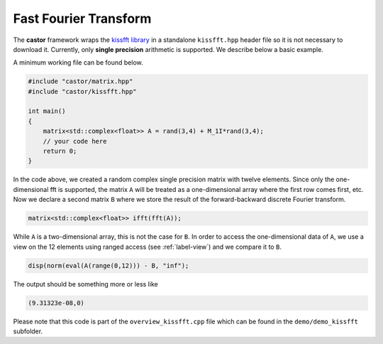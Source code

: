 .. _label-using-kissfft:

Fast Fourier Transform
======================

The **castor** framework wraps the `kissfft library <https://github.com/mborgerding/kissfft>`_ in a standalone ``kissfft.hpp`` header file so it is not necessary to download it. Currently, only **single precision** arithmetic is supported. We describe below a basic example.

A minimum working file can be found below.

.. code:: c++

    #include "castor/matrix.hpp"
    #include "castor/kissfft.hpp"

    int main()
    {
        matrix<std::complex<float>> A = rand(3,4) + M_1I*rand(3,4);
        // your code here
        return 0;
    }

In the code above, we created a random complex single precision matrix with twelve elements. Since only the one-dimensional fft is supported, the matrix ``A`` will be treated as a one-dimensional array where the first row comes first, etc. Now we declare a second matrix ``B`` where we store the result of the forward-backward discrete Fourier transform.

.. code:: c++

    matrix<std::complex<float>> ifft(fft(A));

While ``A`` is a two-dimensional array, this is not the case for ``B``. In order to access the one-dimensional data of ``A``, we use a view on the 12 elements using ranged access (see :ref:`label-view`) and we compare it to ``B``.

.. code:: c++

    disp(norm(eval(A(range(0,12))) - B, "inf");

The output should be something more or less like

.. code:: text

    (9.31323e-08,0)

Please note that this code is part of the ``overview_kissfft.cpp`` file which can be found in the ``demo/demo_kissfft`` subfolder.